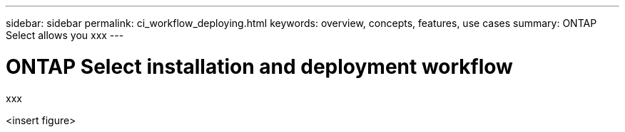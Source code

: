 ---
sidebar: sidebar
permalink: ci_workflow_deploying.html
keywords: overview, concepts, features, use cases
summary: ONTAP Select allows you xxx
---

= ONTAP Select installation and deployment workflow
:hardbreaks:
:nofooter:
:icons: font
:linkattrs:
:imagesdir: ./media/

[.lead]
xxx

<insert figure>
